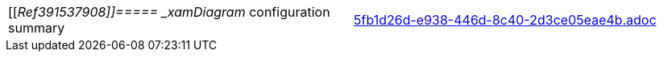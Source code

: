 [cols="a,a"]
|====
|[[_Ref391537908]]=====  _xamDiagram_   configuration summary
|include::5fb1d26d-e938-446d-8c40-2d3ce05eae4b.adoc[]

|====